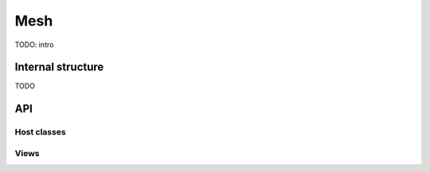 .. _dev-mesh:

Mesh
====

TODO: intro

Internal structure
------------------

TODO

API
---

Host classes
^^^^^^^^^^^^

.. doxygenclass:: mirheo::Mesh
   :project: mirheo
   :members:

.. doxygenclass:: mirheo::MembraneMesh
   :project: mirheo
   :members:


Views
^^^^^

.. doxygenstruct:: mirheo::MeshView
   :project: mirheo
   :members:

.. doxygenstruct:: mirheo::MembraneMeshView
   :project: mirheo
   :members:

